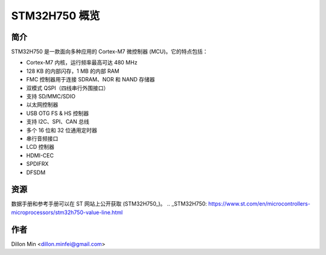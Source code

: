 STM32H750 概览
=============

简介
----

STM32H750 是一款面向多种应用的 Cortex-M7 微控制器 (MCU)。它的特点包括：

- Cortex-M7 内核，运行频率最高可达 480 MHz
- 128 KB 的内部闪存，1 MB 的内部 RAM
- FMC 控制器用于连接 SDRAM、NOR 和 NAND 存储器
- 双模式 QSPI（四线串行外围接口）
- 支持 SD/MMC/SDIO
- 以太网控制器
- USB OTG FS & HS 控制器
- 支持 I2C、SPI、CAN 总线
- 多个 16 位和 32 位通用定时器
- 串行音频接口
- LCD 控制器
- HDMI-CEC
- SPDIFRX
- DFSDM

资源
----

数据手册和参考手册可以在 ST 网站上公开获取 (STM32H750_)。
.. _STM32H750: https://www.st.com/en/microcontrollers-microprocessors/stm32h750-value-line.html

作者
----

Dillon Min <dillon.minfei@gmail.com>
